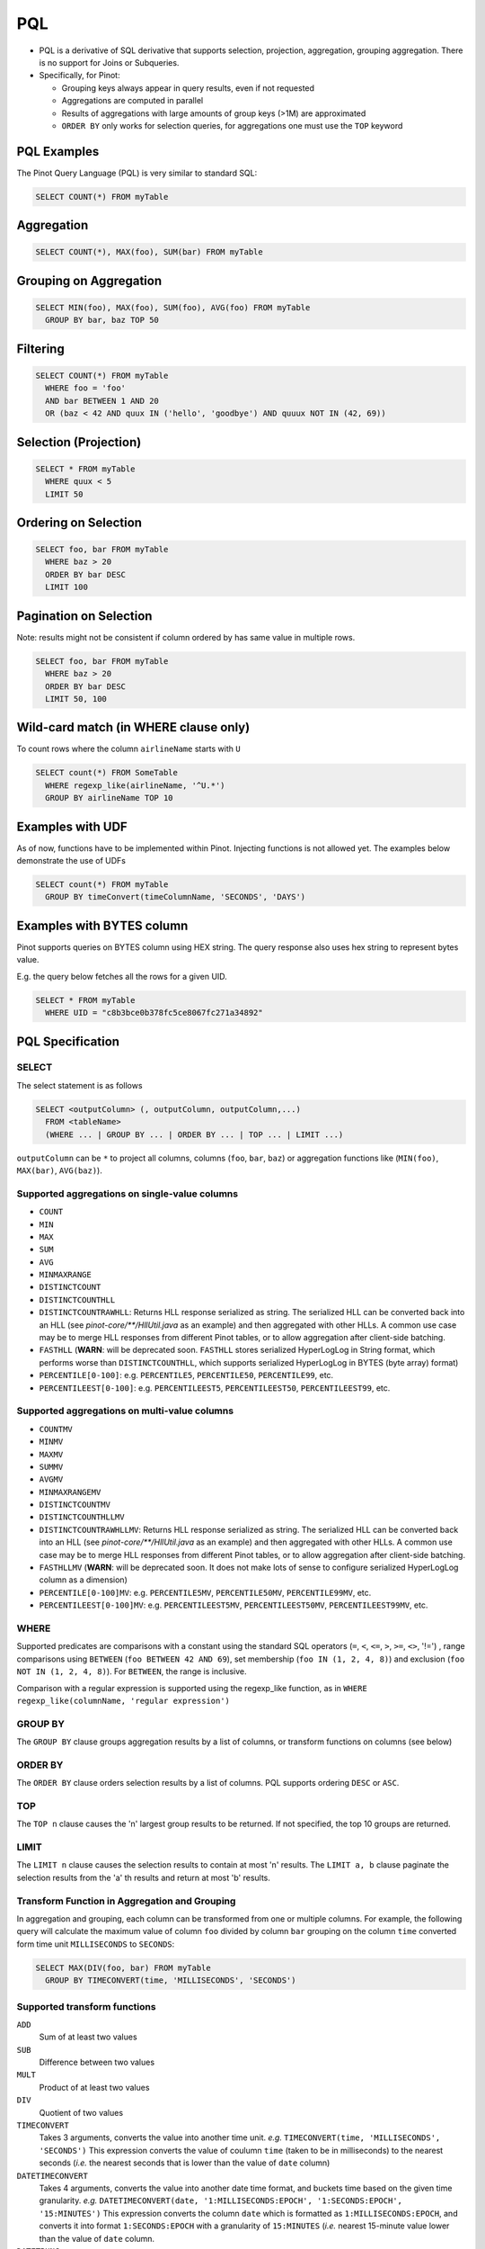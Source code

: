 ..
.. Licensed to the Apache Software Foundation (ASF) under one
.. or more contributor license agreements.  See the NOTICE file
.. distributed with this work for additional information
.. regarding copyright ownership.  The ASF licenses this file
.. to you under the Apache License, Version 2.0 (the
.. "License"); you may not use this file except in compliance
.. with the License.  You may obtain a copy of the License at
..
..   http://www.apache.org/licenses/LICENSE-2.0
..
.. Unless required by applicable law or agreed to in writing,
.. software distributed under the License is distributed on an
.. "AS IS" BASIS, WITHOUT WARRANTIES OR CONDITIONS OF ANY
.. KIND, either express or implied.  See the License for the
.. specific language governing permissions and limitations
.. under the License.
..

.. _pql:

PQL
===

* PQL is a derivative of SQL derivative that supports selection, projection, aggregation, grouping aggregation.
  There is no support for Joins or Subqueries.

* Specifically, for Pinot:

  * Grouping keys always appear in query results, even if not requested
  *  Aggregations are computed in parallel
  * Results of aggregations with large amounts of group keys (>1M) are approximated
  * ``ORDER BY`` only works for selection queries, for aggregations one must use the ``TOP`` keyword

PQL Examples
------------

The Pinot Query Language (PQL) is very similar to standard SQL:

.. code-block:: sql

  SELECT COUNT(*) FROM myTable

Aggregation
-----------

.. code-block:: sql

  SELECT COUNT(*), MAX(foo), SUM(bar) FROM myTable

Grouping on Aggregation
-----------------------

.. code-block:: sql

  SELECT MIN(foo), MAX(foo), SUM(foo), AVG(foo) FROM myTable
    GROUP BY bar, baz TOP 50

Filtering
---------

.. code-block:: sql

  SELECT COUNT(*) FROM myTable
    WHERE foo = 'foo'
    AND bar BETWEEN 1 AND 20
    OR (baz < 42 AND quux IN ('hello', 'goodbye') AND quuux NOT IN (42, 69))

Selection (Projection)
----------------------

.. code-block:: sql

  SELECT * FROM myTable
    WHERE quux < 5
    LIMIT 50

Ordering on Selection
---------------------

.. code-block:: sql

  SELECT foo, bar FROM myTable
    WHERE baz > 20
    ORDER BY bar DESC
    LIMIT 100

Pagination on Selection
-----------------------
Note: results might not be consistent if column ordered by has same value in multiple rows.

.. code-block:: sql

  SELECT foo, bar FROM myTable
    WHERE baz > 20
    ORDER BY bar DESC
    LIMIT 50, 100

Wild-card match (in WHERE clause only)
--------------------------------------

To count rows where the column ``airlineName`` starts with ``U``

.. code-block:: sql

  SELECT count(*) FROM SomeTable
    WHERE regexp_like(airlineName, '^U.*')
    GROUP BY airlineName TOP 10

Examples with UDF
-----------------

As of now, functions have to be implemented within Pinot. Injecting functions is not allowed yet.
The examples below demonstrate the use of UDFs

.. code-block:: sql

  SELECT count(*) FROM myTable
    GROUP BY timeConvert(timeColumnName, 'SECONDS', 'DAYS')

Examples with BYTES column
--------------------------

Pinot supports queries on BYTES column using HEX string. The query response also uses hex string to represent bytes value.

E.g. the query below fetches all the rows for a given UID.

.. code-block:: sql

  SELECT * FROM myTable
    WHERE UID = "c8b3bce0b378fc5ce8067fc271a34892"

PQL Specification
-----------------

SELECT
^^^^^^

The select statement is as follows

.. code-block:: sql

  SELECT <outputColumn> (, outputColumn, outputColumn,...)
    FROM <tableName>
    (WHERE ... | GROUP BY ... | ORDER BY ... | TOP ... | LIMIT ...)

``outputColumn`` can be ``*`` to project all columns, columns (``foo``, ``bar``, ``baz``) or aggregation functions like (``MIN(foo)``, ``MAX(bar)``, ``AVG(baz)``).

Supported aggregations on single-value columns
^^^^^^^^^^^^^^^^^^^^^^^^^^^^^^^^^^^^^^^^^^^^^^

* ``COUNT``
* ``MIN``
* ``MAX``
* ``SUM``
* ``AVG``
* ``MINMAXRANGE``
* ``DISTINCTCOUNT``
* ``DISTINCTCOUNTHLL``
* ``DISTINCTCOUNTRAWHLL``: Returns HLL response serialized as string. The serialized HLL can be converted back into an HLL (see `pinot-core/\*\*/HllUtil.java` as an example) and then aggregated with other HLLs. A common use case may be to merge HLL responses from different Pinot tables, or to allow aggregation after client-side batching.
* ``FASTHLL`` (**WARN**: will be deprecated soon. ``FASTHLL`` stores serialized HyperLogLog in String format, which performs
  worse than ``DISTINCTCOUNTHLL``, which supports serialized HyperLogLog in BYTES (byte array) format)
* ``PERCENTILE[0-100]``: e.g. ``PERCENTILE5``, ``PERCENTILE50``, ``PERCENTILE99``, etc.
* ``PERCENTILEEST[0-100]``: e.g. ``PERCENTILEEST5``, ``PERCENTILEEST50``, ``PERCENTILEEST99``, etc.

Supported aggregations on multi-value columns
^^^^^^^^^^^^^^^^^^^^^^^^^^^^^^^^^^^^^^^^^^^^^

* ``COUNTMV``
* ``MINMV``
* ``MAXMV``
* ``SUMMV``
* ``AVGMV``
* ``MINMAXRANGEMV``
* ``DISTINCTCOUNTMV``
* ``DISTINCTCOUNTHLLMV``
* ``DISTINCTCOUNTRAWHLLMV``: Returns HLL response serialized as string. The serialized HLL can be converted back into an HLL (see `pinot-core/**/HllUtil.java` as an example) and then aggregated with other HLLs. A common use case may be to merge HLL responses from different Pinot tables, or to allow aggregation after client-side batching.
* ``FASTHLLMV`` (**WARN**: will be deprecated soon. It does not make lots of sense to configure serialized HyperLogLog
  column as a dimension)
* ``PERCENTILE[0-100]MV``: e.g. ``PERCENTILE5MV``, ``PERCENTILE50MV``, ``PERCENTILE99MV``, etc.
* ``PERCENTILEEST[0-100]MV``: e.g. ``PERCENTILEEST5MV``, ``PERCENTILEEST50MV``, ``PERCENTILEEST99MV``, etc.

WHERE
^^^^^

Supported predicates are comparisons with a constant using the standard SQL operators (``=``, ``<``, ``<=``, ``>``, ``>=``, ``<>``, '!=') , range comparisons using ``BETWEEN`` (``foo BETWEEN 42 AND 69``), set membership (``foo IN (1, 2, 4, 8)``) and exclusion (``foo NOT IN (1, 2, 4, 8)``). For ``BETWEEN``, the range is inclusive.

Comparison with a regular expression is supported using the regexp_like function, as in ``WHERE regexp_like(columnName, 'regular expression')``

GROUP BY
^^^^^^^^

The ``GROUP BY`` clause groups aggregation results by a list of columns, or transform functions on columns (see below)


ORDER BY
^^^^^^^^

The ``ORDER BY`` clause orders selection results by a list of columns. PQL supports ordering ``DESC`` or ``ASC``.

TOP
^^^

The ``TOP n`` clause causes the 'n' largest group results to be returned. If not specified, the top 10 groups are returned.

LIMIT
^^^^^

The ``LIMIT n`` clause causes the selection results to contain at most 'n' results.
The ``LIMIT a, b`` clause paginate the selection results from the 'a' th results and return at most 'b' results.

Transform Function in Aggregation and Grouping
^^^^^^^^^^^^^^^^^^^^^^^^^^^^^^^^^^^^^^^^^^^^^^

In aggregation and grouping, each column can be transformed from one or multiple columns.
For example, the following query will calculate the maximum value of column ``foo`` divided by column ``bar`` grouping on the column ``time`` converted form time unit ``MILLISECONDS`` to ``SECONDS``:

.. code-block:: sql

  SELECT MAX(DIV(foo, bar) FROM myTable
    GROUP BY TIMECONVERT(time, 'MILLISECONDS', 'SECONDS')

Supported transform functions
^^^^^^^^^^^^^^^^^^^^^^^^^^^^^
``ADD``
   Sum of at least two values

``SUB``
   Difference between two values

``MULT``
   Product of at least two values

``DIV``
   Quotient of two values

``TIMECONVERT``
   Takes 3 arguments, converts the value into another time unit. *e.g.* ``TIMECONVERT(time, 'MILLISECONDS', 'SECONDS')``
   This expression converts the value of coulumn ``time`` (taken to be in milliseconds) to the nearest seconds
   (*i.e.* the nearest seconds that is lower than the value of ``date`` column)

``DATETIMECONVERT``
   Takes 4 arguments, converts the value into another date time format, and buckets time based on the given time granularity.
   *e.g.* ``DATETIMECONVERT(date, '1:MILLISECONDS:EPOCH', '1:SECONDS:EPOCH', '15:MINUTES')``
   This expression converts the column ``date`` which is formatted as ``1:MILLISECONDS:EPOCH``, and converts it into 
   format ``1:SECONDS:EPOCH`` with a granularity of ``15:MINUTES`` (*i.e.* nearest 15-minute value lower than the value
   of ``date`` column.

``DATETRUNC``
   (Presto) SQL compatible date truncation, equivalent to the Presto function `date_trunc
<https://mode.com/blog/date-trunc-sql-timestamp-function-count-on>`_. Takes atleast 3 and upto 5 arguments, converts the value into a specified output granularity seconds since UTC epoch that is bucketed on a unit in a specified timezone.

   *e.g.* ``DATETRUNC('week', time_in_seconds, 'SECONDS')`` This expression
   converts the column ``time_in_seconds``, which is a long containing seconds
   since UTC epoch truncated at ``WEEK`` (where a Week starts at Monday UTC
   midnight). The output is a long seconds since UTC epoch.

   *e.g.* ``DATETRUNC('quarter', DIV(time_milliseconds/1000), 'SECONDS',
   'America/Los_Angeles', 'HOURS')`` This expression converts the expression
   ``time_in_milliseconds/1000`` (which is thus in seconds) into hours that are
   truncated at ``QUARTER`` at the Los Angeles time zone (where a Quarter
   begins on 1/1, 4/1, 7/1, 10/1 in Los Angelese timezone). The output is
   expressed as hours since UTC epoch (note that the output is not Los Angeles
   timezone)

``VALUEIN``
   Takes at least 2 arguments, where the first argument is a multi-valued column, and the following arguments are constant values.
   The transform function will filter the value from the multi-valued column with the given constant values.
   The ``VALUEIN`` transform function is especially useful when the same multi-valued column is both filtering column and grouping column.
   *e.g.* ``VALUEIN(mvColumn, 3, 5, 15)``


Differences with SQL
--------------------

* ``JOIN`` is not supported
* Use ``TOP`` instead of ``LIMIT`` for truncation
* ``LIMIT n`` has no effect in grouping queries, should use ``TOP n`` instead. If no ``TOP n`` defined, PQL will use ``TOP 10`` as default truncation setting.
* No need to select the columns to group with.

The following two queries are both supported in PQL, where the non-aggregation columns are ignored.

.. code-block:: sql

  SELECT MIN(foo), MAX(foo), SUM(foo), AVG(foo) FROM mytable
    GROUP BY bar, baz
    TOP 50

  SELECT bar, baz, MIN(foo), MAX(foo), SUM(foo), AVG(foo) FROM mytable
    GROUP BY bar, baz
    TOP 50

* The results will always order by the aggregated value (descending).

The results for query:

.. code-block:: sql

  SELECT MIN(foo), MAX(foo) FROM myTable
    GROUP BY bar
    TOP 50

will be the same as the combining results from the following queries:

.. code-block:: sql

  SELECT MIN(foo) FROM myTable
    GROUP BY bar
    TOP 50
  SELECT MAX(foo) FROM myTable
    GROUP BY bar
    TOP 50

where we don't put the results for the same group together.


* We are beginning work on standard sql support. As a first step, we have introduced ``ORDER BY``. 

In order to use ``ORDER BY`` certain options need to be set in the request json payload:

1. ``groupByMode`` - Setting this to ``sql`` will take the code path of standard sql, and hence accept ``ORDER BY``. By default, this is ``pql``

.. code-block:: json

  { 
    "pql" : "SELECT COUNT(*) from myTable GROUP BY foo ORDER BY foo DESC TOP 100", 
    "queryOptions" : "groupByMode=sql" 
  }

2. ``responseFormat`` - Setting this to ``sql`` will present results in the standard sql way i.e. tabular, with same keys across all aggregations. This only works when used in combination with ``groupByMode=sql``. By default, this is ``pql``

.. code-block:: json

  { 
    "pql" : "SELECT SUM(foo), SUM(bar) from myTable GROUP BY moo ORDER BY SUM(bar) ASC, moo DESC TOP 10", 
    "queryOptions" : "groupByMode=sql;responseFormat=sql"
  }

ResultTable looks as follows:

.. code-block:: json

  {
    "resultTable": {
      "columns":["moo", "SUM(foo)","SUM(bar)"],
      "results":[["abc", 10, 100],
                 ["pqr", 20, 200],
                 ["efg", 20, 200],
                 ["lmn", 30, 300]]
  }

These options are also available on the query console (checkboxes ``Group By Mode: SQL`` and ``Response Format: SQL``)
